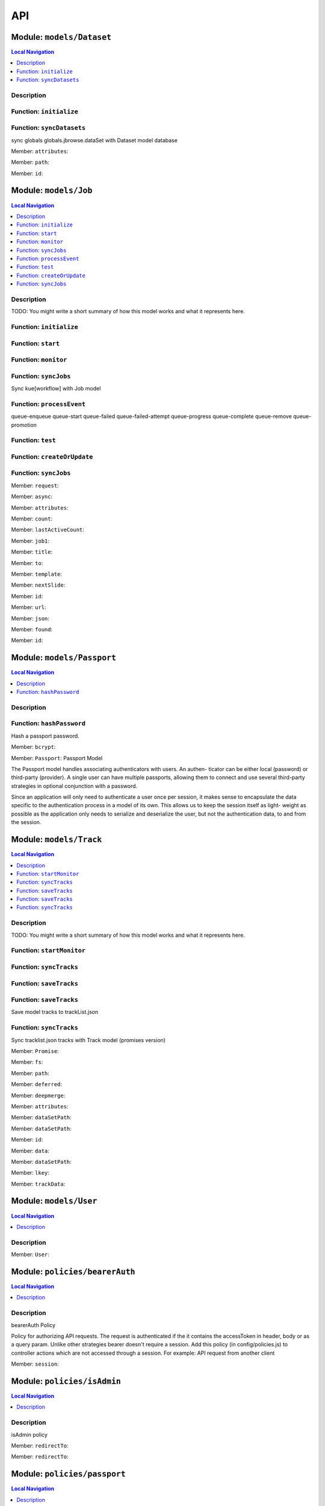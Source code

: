 ***
API
***

Module: ``models/Dataset``
**************************


.. contents:: Local Navigation
   :local:

   
Description
===========




.. _module-models_Dataset.initialize:


Function: ``initialize``
========================



.. js:function:: initialize()

    
    
.. _module-models_Dataset.syncDatasets:


Function: ``syncDatasets``
==========================

sync globals globals.jbrowse.dataSet with Dataset model database

.. js:function:: syncDatasets()

    
    :return addTrackJson.indexAnonym$8: sync globals globals.jbrowse.dataSet with Dataset model database
    

.. _module-models_Dataset.attributes:

Member: ``attributes``: 

.. _module-models_Dataset.path:

Member: ``path``: 

.. _module-models_Dataset.id:

Member: ``id``: 





Module: ``models/Job``
**********************


.. contents:: Local Navigation
   :local:

   
Description
===========

TODO: You might write a short summary of how this model works and what it represents here.


.. _module-models_Job.initialize:


Function: ``initialize``
========================



.. js:function:: initialize()

    
    
.. _module-models_Job.start:


Function: ``start``
===================



.. js:function:: start()

    
    
.. _module-models_Job.monitor:


Function: ``monitor``
=====================



.. js:function:: monitor()

    
    
.. _module-models_Job.syncJobs:


Function: ``syncJobs``
======================

Sync kue[workflow] with Job model

.. js:function:: syncJobs()

    
    
.. _module-models_Job.processEvent:


Function: ``processEvent``
==========================

queue-enqueue
queue-start
queue-failed
queue-failed-attempt
queue-progress
queue-complete
queue-remove
queue-promotion

.. js:function:: processEvent(event, id, data)

    
    :param type event: queue-enqueue
    queue-start
    queue-failed
    queue-failed-attempt
    queue-progress
    queue-complete
    queue-remove
    queue-promotion
    :param type id: queue-enqueue
    queue-start
    queue-failed
    queue-failed-attempt
    queue-progress
    queue-complete
    queue-remove
    queue-promotion
    :param type data: queue-enqueue
    queue-start
    queue-failed
    queue-failed-attempt
    queue-progress
    queue-complete
    queue-remove
    queue-promotion
    :return undefined: queue-enqueue
    queue-start
    queue-failed
    queue-failed-attempt
    queue-progress
    queue-complete
    queue-remove
    queue-promotion
    
.. _module-models_Job.test:


Function: ``test``
==================



.. js:function:: test()

    
    
.. _module-models_Job.createOrUpdate:


Function: ``createOrUpdate``
============================



.. js:function:: createOrUpdate()

    
    
.. _module-models_Job.syncJobs:


Function: ``syncJobs``
======================



.. js:function:: syncJobs()

    
    

.. _module-models_Job.request:

Member: ``request``: 

.. _module-models_Job.async:

Member: ``async``: 

.. _module-models_Job.attributes:

Member: ``attributes``: 

.. _module-models_Job.count:

Member: ``count``: 

.. _module-models_Job.lastActiveCount:

Member: ``lastActiveCount``: 

.. _module-models_Job.job1:

Member: ``job1``: 

.. _module-models_Job.title:

Member: ``title``: 

.. _module-models_Job.to:

Member: ``to``: 

.. _module-models_Job.template:

Member: ``template``: 

.. _module-models_Job.nextSlide:

Member: ``nextSlide``: 

.. _module-models_Job.id:

Member: ``id``: 

.. _module-models_Job.url:

Member: ``url``: 

.. _module-models_Job.json:

Member: ``json``: 

.. _module-models_Job.found:

Member: ``found``: 

.. _module-models_Job.id:

Member: ``id``: 





Module: ``models/Passport``
***************************


.. contents:: Local Navigation
   :local:

   
Description
===========




.. _module-models_Passport.hashPassword:


Function: ``hashPassword``
==========================

Hash a passport password.

.. js:function:: hashPassword(password, next)

    
    :param Object password: Hash a passport password.
    :param function next: Hash a passport password.
    

.. _module-models_Passport.bcrypt:

Member: ``bcrypt``: 

.. _module-models_Passport.Passport:

Member: ``Passport``: Passport Model

The Passport model handles associating authenticators with users. An authen-
ticator can be either local (password) or third-party (provider). A single
user can have multiple passports, allowing them to connect and use several
third-party strategies in optional conjunction with a password.

Since an application will only need to authenticate a user once per session,
it makes sense to encapsulate the data specific to the authentication process
in a model of its own. This allows us to keep the session itself as light-
weight as possible as the application only needs to serialize and deserialize
the user, but not the authentication data, to and from the session.





Module: ``models/Track``
************************


.. contents:: Local Navigation
   :local:

   
Description
===========

TODO: You might write a short summary of how this model works and what it represents here.


.. _module-models_Track.startMonitor:


Function: ``startMonitor``
==========================



.. js:function:: startMonitor()

    
    
.. _module-models_Track.syncTracks:


Function: ``syncTracks``
========================



.. js:function:: syncTracks()

    
    
.. _module-models_Track.saveTracks:


Function: ``saveTracks``
========================



.. js:function:: saveTracks()

    
    
.. _module-models_Track.saveTracks:


Function: ``saveTracks``
========================

Save model tracks to trackList.json

.. js:function:: saveTracks(dataSet,)

    
    :param type dataSet,: if dataset is not defined, all models are committed.
    :return undefined: Save model tracks to trackList.json
    
.. _module-models_Track.syncTracks:


Function: ``syncTracks``
========================

Sync tracklist.json tracks with Track model (promises version)

.. js:function:: syncTracks(req, res, next)

    
    :param type req: Sync tracklist.json tracks with Track model (promises version)
    :param type res: Sync tracklist.json tracks with Track model (promises version)
    :param type next: Sync tracklist.json tracks with Track model (promises version)
    :return addTrackJson.indexAnonym$8: Sync tracklist.json tracks with Track model (promises version)
    

.. _module-models_Track.Promise:

Member: ``Promise``: 

.. _module-models_Track.fs:

Member: ``fs``: 

.. _module-models_Track.path:

Member: ``path``: 

.. _module-models_Track.deferred:

Member: ``deferred``: 

.. _module-models_Track.deepmerge:

Member: ``deepmerge``: 

.. _module-models_Track.attributes:

Member: ``attributes``: 

.. _module-models_Track.dataSetPath:

Member: ``dataSetPath``: 

.. _module-models_Track.dataSetPath:

Member: ``dataSetPath``: 

.. _module-models_Track.id:

Member: ``id``: 

.. _module-models_Track.data:

Member: ``data``: 

.. _module-models_Track.dataSetPath:

Member: ``dataSetPath``: 

.. _module-models_Track.lkey:

Member: ``lkey``: 

.. _module-models_Track.trackData:

Member: ``trackData``: 





Module: ``models/User``
***********************


.. contents:: Local Navigation
   :local:

   
Description
===========





.. _module-models_User.User:

Member: ``User``: 





Module: ``policies/bearerAuth``
*******************************


.. contents:: Local Navigation
   :local:

   
Description
===========

bearerAuth Policy

Policy for authorizing API requests. The request is authenticated if the 
it contains the accessToken in header, body or as a query param.
Unlike other strategies bearer doesn't require a session.
Add this policy (in config/policies.js) to controller actions which are not
accessed through a session. For example: API request from another client



.. _module-policies_bearerAuth.session:

Member: ``session``: 





Module: ``policies/isAdmin``
****************************


.. contents:: Local Navigation
   :local:

   
Description
===========

isAdmin policy



.. _module-policies_isAdmin.redirectTo:

Member: ``redirectTo``: 

.. _module-policies_isAdmin.redirectTo:

Member: ``redirectTo``: 





Module: ``policies/passport``
*****************************


.. contents:: Local Navigation
   :local:

   
Description
===========

Passport Middleware

Policy for Sails that initializes Passport.js and as well as its built-in
session support.

In a typical web application, the credentials used to authenticate a user
will only be transmitted during the login request. If authentication
succeeds, a session will be established and maintained via a cookie set in
the user's browser.

Each subsequent request will not contain credentials, but rather the unique
cookie that identifies the session. In order to support login sessions,
Passport will serialize and deserialize user instances to and from the
session.

For more information on the Passport.js middleware, check out:
http://passportjs.org/guide/configure/







Module: ``policies/sessionAuth``
********************************


.. contents:: Local Navigation
   :local:

   
Description
===========

Simple policy to allow any authenticated user
                Assumes that your login action in one of your controllers sets `req.session.authenticated = true;`







Module: ``services/jbRouteUtil``
********************************


.. contents:: Local Navigation
   :local:

   
Description
===========

This module provides functions to inject plugin routes and library routes
that are accessible by the client side.


.. _module-services_jbRouteUtil.addPluginRoutes:


Function: ``addPluginRoutes``
=============================

inject client-side plugins into the clinet plugin directory as routes.
handles submodules plugins too.

.. js:function:: addPluginRoutes()

    
    :return undefined: inject client-side plugins into the clinet plugin directory as routes.
    handles submodules plugins too.
    
.. _module-services_jbRouteUtil.addLibRoutes:


Function: ``addLibRoutes``
==========================

Add library routes

.. js:function:: addLibRoutes()

    
    
.. _module-services_jbRouteUtil.addRoute:


Function: ``addRoute``
======================

Add a route

.. js:function:: addRoute(params, module, route, target)

    
    :param type params: Add a route
    :param type module: Add a route
    :param type route: Add a route
    :param type target: Add a route
    :return undefined: Add a route
    

.. _module-services_jbRouteUtil.fs:

Member: ``fs``: 

.. _module-services_jbRouteUtil.glob:

Member: ``glob``: 

.. _module-services_jbRouteUtil.merge:

Member: ``merge``: 





Module: ``services/passport``
*****************************


.. contents:: Local Navigation
   :local:

   
Description
===========

Passport Service

A painless Passport.js service for your Sails app that is guaranteed to
Rock Your Socks™. It takes all the hassle out of setting up Passport.js by
encapsulating all the boring stuff in two functions:

  passport.endpoint()
  passport.callback()

The former sets up an endpoint (/auth/:provider) for redirecting a user to a
third-party provider for authentication, while the latter sets up a callback
endpoint (/auth/:provider/callback) for receiving the response from the
third-party provider. All you have to do is define in the configuration which
third-party providers you'd like to support. It's that easy!

Behind the scenes, the service stores all the data it needs within "Pass-
ports". These contain all the information required to associate a local user
with a profile from a third-party provider. This even holds true for the good
ol' password authentication scheme – the Authentication Service takes care of
encrypting passwords and storing them in Passports, allowing you to keep your
User model free of bloat.



.. _module-services_passport.provider:

Member: ``provider``: 

.. _module-services_passport.provider:

Member: ``provider``: 

.. _module-services_passport.identifier:

Member: ``identifier``: 

.. _module-services_passport.usernameField:

Member: ``usernameField``: 

.. _module-services_passport.Strategy:

Member: ``Strategy``: 

.. _module-services_passport.Strategy:

Member: ``Strategy``: 

.. _module-services_passport.callback:

Member: ``callback``: 

.. _module-services_passport.Strategy:

Member: ``Strategy``: 





